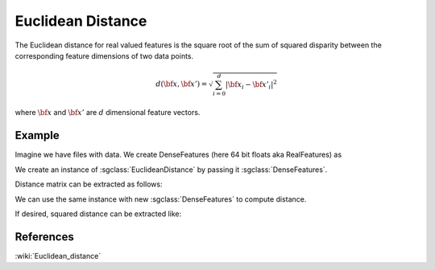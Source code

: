 ==================
Euclidean Distance
==================

The Euclidean distance for real valued features is the square root of the sum of squared disparity between the corresponding feature dimensions of two data points.

.. math::

    d({\bf x},{\bf x'})= \sqrt{\sum_{i=0}^{d}|{\bf x_i}-{\bf x'_i}|^2}

where :math:`\bf x` and :math:`\bf x'` are :math:`d` dimensional feature vectors.

-------
Example
-------

Imagine we have files with data. We create DenseFeatures (here 64 bit floats aka RealFeatures) as

.. sgexample:: euclidean.sg:create_features

We create an instance of :sgclass:`EuclideanDistance` by passing it :sgclass:`DenseFeatures`.

.. sgexample:: euclidean.sg:create_instance

Distance matrix can be extracted as follows:

.. sgexample:: euclidean.sg:extract_distance

We can use the same instance with new :sgclass:`DenseFeatures` to compute distance.

.. sgexample:: euclidean.sg:refresh_distance

If desired, squared distance can be extracted like:

.. sgexample:: euclidean.sg:extract_sq_distance

----------
References
----------
:wiki:`Euclidean_distance`

.. bibliography:: ../../references.bib
    :filter: docname in docnames
